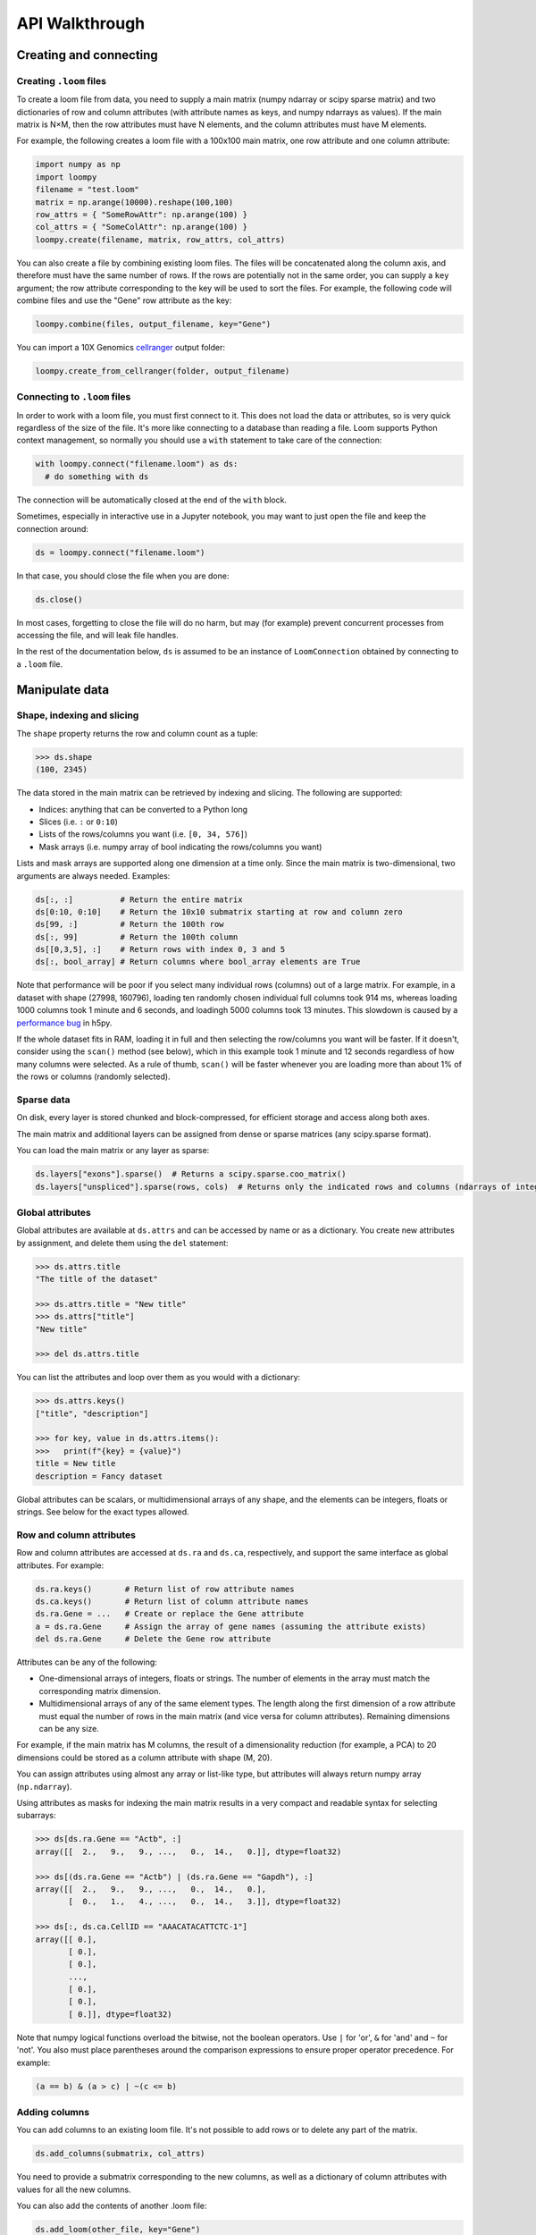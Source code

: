 .. _apiwalkthrough:

API Walkthrough
===============

.. _loomcreate:

Creating and connecting
-----------------------

Creating ``.loom`` files
~~~~~~~~~~~~~~~~~~~~~~~~

To create a loom file from data, you need to supply a main matrix (numpy ndarray or scipy sparse matrix) and two dictionaries of row and column attributes (with attribute names as keys, and numpy ndarrays as values). If the main matrix is N×M, then the row attributes must have N elements, and the column attributes must have M elements. 

For example, the following creates a loom file with a 100x100 main matrix, one row attribute and one column attribute:

.. code:: python

  import numpy as np
  import loompy
  filename = "test.loom"
  matrix = np.arange(10000).reshape(100,100)
  row_attrs = { "SomeRowAttr": np.arange(100) }
  col_attrs = { "SomeColAttr": np.arange(100) }
  loompy.create(filename, matrix, row_attrs, col_attrs)

You can also create a file by combining existing loom files. The files will be concatenated along the column
axis, and therefore must have the same number of rows. If the rows are potentially not in the same order, 
you can supply a ``key`` argument; the row attribute corresponding to the key will be used to sort the files. 
For example, the following code will combine files and use the "Gene" row attribute as the key: 

.. code:: python

  loompy.combine(files, output_filename, key="Gene")

You can import a 10X Genomics
`cellranger <http://support.10xgenomics.com/single-cell/software/pipelines/latest/what-is-cell-ranger>`__
output folder:

.. code:: python

  loompy.create_from_cellranger(folder, output_filename)


Connecting to ``.loom`` files
~~~~~~~~~~~~~~~~~~~~~~~~~~~~~

In order to work with a loom file, you must first connect to it. This does not load the data
or attributes, so is very quick regardless of the size of the file. It's more like connecting to a 
database than reading a file. Loom supports
Python context management, so normally you should use a ``with`` statement to take care of the connection:

.. code:: python

  with loompy.connect("filename.loom") as ds:
    # do something with ds

The connection will be automatically closed at the end of the ``with`` block.

Sometimes, especially in interactive use in a Jupyter notebook, you may want
to just open the file and keep the connection around:

.. code:: python

  ds = loompy.connect("filename.loom")

In that case, you should close the file when you are done:

.. code:: python

    ds.close()

In most cases, forgetting to close the file will do no harm, but may (for example)
prevent concurrent processes from accessing the file, and will leak file handles.

In the rest of the documentation below, ``ds`` is assumed to be an
instance of ``LoomConnection`` obtained by connecting to a ``.loom``
file.

.. _loommanipulate:

Manipulate data
---------------

Shape, indexing and slicing
~~~~~~~~~~~~~~~~~~~~~~~~~~~

The ``shape`` property returns the row and column count as a tuple:

.. code:: python

    >>> ds.shape
    (100, 2345)

The data stored in the main matrix can be retrieved by indexing and
slicing. The following are supported:

-  Indices: anything that can be converted to a Python long
-  Slices (i.e. ``:`` or ``0:10``)
-  Lists of the rows/columns you want (i.e. ``[0, 34, 576]``)
-  Mask arrays (i.e. numpy array of bool indicating the rows/columns you
   want)

Lists and mask arrays are supported along one dimension at a time only. Since 
the main matrix is two-dimensional, two arguments are always needed. Examples:

.. code:: python


    ds[:, :]          # Return the entire matrix
    ds[0:10, 0:10]    # Return the 10x10 submatrix starting at row and column zero 
    ds[99, :]         # Return the 100th row 
    ds[:, 99]         # Return the 100th column
    ds[[0,3,5], :]    # Return rows with index 0, 3 and 5
    ds[:, bool_array] # Return columns where bool_array elements are True

Note that performance will be poor if you select many individual rows (columns) out
of a large matrix. For example, in a dataset with shape (27998, 160796), loading ten 
randomly chosen individual full columns took 914 ms, 
whereas loading 1000 columns took 1 minute and 6 seconds, and loadingh 5000 columns took 13 minutes.
This slowdown is caused by a `performance bug <https://github.com/h5py/h5py/issues/293>`_ 
in h5py.

If the whole dataset fits in RAM, loading it in full and then selecting the row/columns you want
will be faster. If it doesn't, consider using the ``scan()`` method (see below), which in this example took
1 minute and 12 seconds regardless of how many columns were selected. As a rule of thumb,
``scan()`` will be faster whenever you are loading more than about 1% of the rows
or columns (randomly selected). 

  
Sparse data
~~~~~~~~~~~

On disk, every layer is stored chunked and block-compressed, for efficient storage and access along both axes.

The main matrix and additional layers can be assigned from dense or sparse matrices (any scipy.sparse format).

You can load the main matrix or any layer as sparse:

.. code:: python

  ds.layers["exons"].sparse()  # Returns a scipy.sparse.coo_matrix()
  ds.layers["unspliced"].sparse(rows, cols)  # Returns only the indicated rows and columns (ndarrays of integers)



Global attributes
~~~~~~~~~~~~~~~~~

Global attributes are available at ``ds.attrs`` and can be accessed by name or
as a dictionary. You create new attributes by assignment, and delete them
using the ``del`` statement:

.. code:: python

    >>> ds.attrs.title
    "The title of the dataset"

    >>> ds.attrs.title = "New title"
    >>> ds.attrs["title"]
    "New title"

    >>> del ds.attrs.title

You can list the attributes and loop over them as you would with a dictionary:

.. code:: python

  >>> ds.attrs.keys()
  ["title", "description"]

  >>> for key, value in ds.attrs.items():
  >>>   print(f"{key} = {value}")
  title = New title
  description = Fancy dataset

Global attributes can be scalars, or multidimensional arrays of any shape, and 
the elements can be integers, floats or strings. See below for the exact types allowed.

Row and column attributes
~~~~~~~~~~~~~~~~~~~~~~~~~

Row and column attributes are accessed at ``ds.ra``
and ``ds.ca``, respectively, and support the same interface as global 
attributes. For example:

.. code:: python

  ds.ra.keys()       # Return list of row attribute names
  ds.ca.keys()       # Return list of column attribute names
  ds.ra.Gene = ...   # Create or replace the Gene attribute
  a = ds.ra.Gene     # Assign the array of gene names (assuming the attribute exists)
  del ds.ra.Gene     # Delete the Gene row attribute

Attributes can be any of the following:

* One-dimensional arrays of integers, floats or strings. The number of elements in the array must match the corresponding matrix dimension.

* Multidimensional arrays of any of the same element types. The length along the first dimension of a row attribute must equal the number of rows in the main matrix (and vice versa for column attributes). Remaining dimensions can be any size. 

For example, if the main matrix has M columns, the result of a dimensionality reduction
(for example, a PCA) to 20 dimensions could be stored as a column attribute with shape (M, 20).

You can assign attributes using almost any array or list-like type, but attributes will 
always return numpy array (``np.ndarray``). 

Using attributes as masks for indexing the main matrix results in a very compact and readable
syntax for selecting subarrays:

.. code:: python

    >>> ds[ds.ra.Gene == "Actb", :]
    array([[  2.,   9.,   9., ...,   0.,  14.,   0.]], dtype=float32)

    >>> ds[(ds.ra.Gene == "Actb") | (ds.ra.Gene == "Gapdh"), :]
    array([[  2.,   9.,   9., ...,   0.,  14.,   0.],
           [  0.,   1.,   4., ...,   0.,  14.,   3.]], dtype=float32)

    >>> ds[:, ds.ca.CellID == "AAACATACATTCTC-1"]
    array([[ 0.],
           [ 0.],
           [ 0.],
           ..., 
           [ 0.],
           [ 0.],
           [ 0.]], dtype=float32)

Note that numpy logical functions overload the bitwise, not the boolean operators. Use ``|`` 
for 'or', ``&`` for 'and' and ``~`` for 'not'. You also must place parentheses around the comparison 
expressions to ensure proper operator precedence. For example:

.. code:: python

  (a == b) & (a > c) | ~(c <= b)

Adding columns
~~~~~~~~~~~~~~

You can add columns to an existing loom file. It's not possible to add rows or to 
delete any part of the matrix.

.. code:: python

 ds.add_columns(submatrix, col_attrs)

You need to provide a submatrix corresponding to the new columns, as well as
a dictionary of column attributes with values for all the new columns.

You can also add the contents of another .loom file:

.. code:: python

  ds.add_loom(other_file, key="Gene")

The content of the other file is added as columns on the right of the
current dataset. The rows must match for this to work. That is, the two
files must have exactly the same number of rows. If ``key`` is given, the
rows will be ordered based on the key attribute. Furthermore, the two 
datasets must have the same column
attributes (but of course can have different *values* for those
attributes at each column). Missing attributes can be given default
values using the ``fill_values`` argument.

There is also a convenient function to create or append to a loom file:

.. code:: python

  loompy.create_append(filename, layers, row_attrs, col_attrs)

This will create the file if it doesn't exist, and append to it if it does. This function
is commonly used when combining several loom files while performing a selection on the columns:

.. code:: python

  for f in input_files:
    with loompy.connect(f) as ds:
      cells = # select the desired columns in ds
      for (_, _, view) in ds.scan(items=cells):
        loompy.create_append(outout_file, view.layers, view.ra, view.ca)

The code above loops over a number of input files, then scans across each file to select
a desired subset of the columns (cells) and writes them to the output file. Since it uses
``scan()``, it will never load entire datasets in RAM and will work no matter how big the 
input datasets are.

.. _loomlayers:

Layers
~~~~~~~~~~~~~~~~~~~

Loom supports multiple layers. There is always a single main matrix, but
optionally one or more additional layers having the same number of rows
and columns. Layers are accessed using the ``layers`` property on the
``LoomConnection`` object.

Layers support the same pythonic API as attributes:

.. code:: python

  ds.layers.keys()            # Return list of layers
  ds.layers["unspliced"]      # Return the layer named "unspliced"
  ds.layers["spliced"] = ...  # Create or replace the "spliced" layer
  a = ds.layers["spliced"][:, 10] # Assign the 10th column of layer "spliced" to the variable a
  del ds.layers["spliced"]     # Delete the "spliced" layer

The main matrix is availabe as a layer named "" (the empty string). It cannot be deleted but
otherwise supports the same operations as any other layer.

As a convenience, layers are also available directly on the connection object. The above
expressions are equivalent to the following:

.. code:: python

  ds["unspliced"]      # Return the layer named "unspliced"
  ds["spliced"] = ...  # Create or replace the "spliced" layer
  a = ds["spliced"][:, 10] # Assign the 10th column of layer "spliced" to the variable a
  del ds["spliced"]     # Delete the "spliced" layer



.. _loomoperations:

Graphs
~~~~~~

Loom supports sparse graphs with either the rows or the columns as nodes. For example,
a sparse graph of cells (stored in the columns) could represent a K nearest-neighbors 
graph of the cells. In that case, the cells are the nodes (so there are M nodes in the
graph if there are M columns in the main matrix), which are connected by an arbitrary
number of edges. The graph could be considered directed or undirected, and can have float-valued
weights on the edges. Loom even supports multigraphs (permitting multiple edges between pairs of nodes).
Graphs are stored as arrays of edges and the associated edge weights.

Row and column graphs are accessed at ``ds.row_graphs`` and ``ds.col_graphs``, respectively, 
and support the same interface as attributes. For example:

.. code:: python

  ds.row_graphs.keys()      # Return list of row graphs
  ds.col_graphs.KNN = ...   # Create or replace the column-oriented graph KNN
  a = ds.col_graphs.KNN     # Assign the KNN column graph to variable a
  del ds.col_graphs.KNN     # Delete the KNN graph

Graphs are returned as ``scipy.sparse.coo_matrix``, and can be created/assigned from any
scipy sparse format as well as from a numpy dense matrix or ndarray. In each case, the matrix
represents the adjacency matrix of the graph.

Views
~~~~~

Loompy views are in-memory views of a slice through the underlying loom file. Views can be created
explicitly by slicing:

.. code:: python

  ds.view[:, 10:20]

This will create a view, fully loaded in memory, containing all the rows of the underlying loom file,
but only columns 10 through 19 (zero-based). You can use fancy indexing including slices, arrays of integers
(to pick out specific rows/columns) and boolean arrays.

The power of the view is that it slices through *everything*: the main matrix, every layer, every attribute, 
and every graph. This hides a lot of messy and error-prone code,
and makes it easy to extract relevant subsets of a loom file.

The most common use of a ``view`` is in scanning through a file (see ``scan()`` below).

Operations
~~~~~~~~~~

Map
^^^

You can map one or more functions across all rows (all columns), while avoiding
loading the entire dataset into memory:

.. code:: python

  ds.map([np.mean, np.std], axis=1)

The functions will receive an array (of floats or integers) as their only argument, and
should return a single float or integer value. Internally, ``map()`` uses ``scan()`` to
loop across the file.

Note that you must always provide a list of functions, even if it has only one element, and
that the result is a list of vectors, one per function that was supplied.

Permutation
^^^^^^^^^^^

Permute the order of the rows or columns:

.. code:: python

  ordering = np.random.permutation(np.arange(ds.shape[1]))
  ds.permute(ordering, axis=1)

This permutes the order of rows or columns in the file, without loading
the entire file in RAM. The ``ordering`` argument should be a numpy array
of ds.shape[axis] elements, in the desired order.

Scan
^^^^

For very large loom files, it's very useful to scan across the file
(along either rows or columns) in *batches*, to avoid loading the entire
file in memory. This can be achieved using the ``scan()`` method:

.. code:: python

  for (ix, selection, view) in ds.scan(axis=1):
    # do something with each view

Inside the loop, you get access to the current ``view`` into the file. It has all the 
attributes, graphs and data of the original loom file, but only for the columns included 
in ``selection`` (or rows, if axis=0). 

In essence, you get a succession of slices through the loom file, corresponding to 
bands of columns (rows). The ``ix`` variable tells you the starting column of the band, whereas
the ``selection`` gives you the list of columns contained in the current view.

You can also scan across a selected subset of the columns or rows. For example:

.. code:: python

  cells = # List of columns you want to see
  for (ix, selection, view) in ds.scan(items=cells, axis=1):
    # do something with each view

This works exactly the same, except that each ``selection`` and ``view`` now include only 
the columns you asked for.

A common use-case is that you want to scan through a number of input files (for example, raw
data files from multiple experiments), select a subset of the columns (e.g. cells passing QC)
and write them to a new file. A common gotcha then is if the input files do not have their 
rows in the same order. ``scan()`` supports a ``key`` argument to designate a primary key; 
each view is returned sorted on the primary key on the *other axis*. For example, if you're
scanning across columns, you should provide a row attribute as key, and each view will be sorted
on that attribute. 

Here's an example where we select cells that have more than 500 detected UMIs in each of several files:

.. code:: python

  for f in input_files:
    with loompy.connect(f) as ds:
      totals = ds.map([np.sum], axis=1)[0]
      cells = np.where(totals > 500)[0] # Select the cells that passed QC (totals > 500)
      for (ix, selection, view) in ds.scan(items=cells, axis=1, key="Gene"):
        loompy.create_append(out_file, view.layers, view.ra, view.ca)

The example makes use of the ``create_append`` function to progressively build the output file. By
supplying the ``key="Gene"`` argument to ``scan()`` we ensure that each view arrives sorted along the 
rows, so that the output file will not have its rows mixed.



